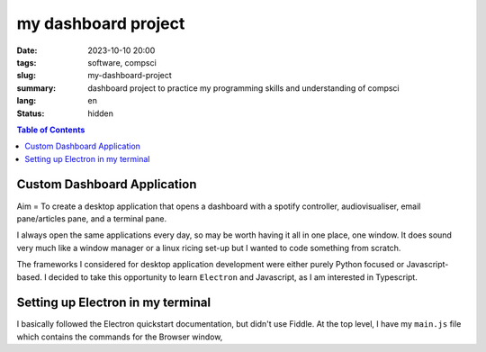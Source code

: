 ####################
my dashboard project
####################

:date: 2023-10-10 20:00
:tags: software, compsci
:slug: my-dashboard-project
:summary: dashboard project to practice my programming skills and understanding of compsci
:lang: en
:status: hidden


.. |ex| replace:: example:

.. contents:: Table of Contents
    :depth: 2
    :backlinks: entry


Custom Dashboard Application
----------------------------

Aim = To create a desktop application that opens a dashboard with a spotify controller, audiovisualiser, email pane/articles pane, and a terminal pane. 

I always open the same applications every day, so may be worth having it all in one place, one window. It does sound very much like a window manager or a linux ricing set-up but I wanted to code something from scratch.

The frameworks I considered for desktop application development were either purely Python focused or Javascript-based. I decided to take this opportunity to learn ``Electron`` and Javascript, as I am interested in Typescript. 

Setting up Electron in my terminal
----------------------------------

I basically followed the Electron quickstart documentation, but didn't use Fiddle. At the top level, I have my ``main.js`` file which contains the commands for the Browser window, 
